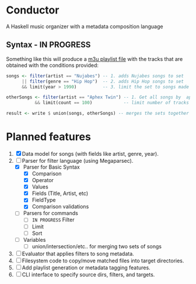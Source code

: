 * Conductor
A Haskell music organizer with a metadata composition language

[[file:conductor.png]]

** Syntax - IN PROGRESS
Something like this will produce a [[https://en.wikipedia.org/wiki/M3U][m3u playlist file]] with the tracks that are obtained with the conditions provided:
#+begin_src haskell
  songs <- filter(artist == "Nujabes") -- 1. adds Nujabes songs to set
        || filter(genre == "Hip Hop")  -- 2. adds Hip Hop songs to set
        && limit(year > 1990)          -- 3. limit the set to songs made after 1990

  otherSongs <- filter(artist == "Aphex Twin") -- 1. Get all songs by  aphex twin
             && limit(count == 100)            -- limit number of tracks in playlist

  result <- write $ union(songs, otherSongs) -- merges the sets together
#+end_src

* Planned features
1. [X] Data model for songs (with fields like artist, genre, year).
2. [-] Parser for filter language (using Megaparsec).
   + [X] Parser for Basic Syntax
     + [X] Comparison
     + [X] Operator
     + [X] Values
     + [X] Fields (Title, Artist, etc)
     + [X] FieldType
     + [X] Comparison validations
   + [ ] Parsers for commands
     + [ ] =IN PROGRESS= Filter
     + [ ] Limit
     + [ ] Sort
   + [ ] Variables
     + [ ] union/intersection/etc.. for merging two sets of songs
3. [ ] Evaluator that applies filters to song metadata.
4. [ ] Filesystem code to copy/move matched files into target directories.
5. [ ] Add playlist generation or metadata tagging features.
6. [ ] CLI interface to specify source dirs, filters, and targets.
